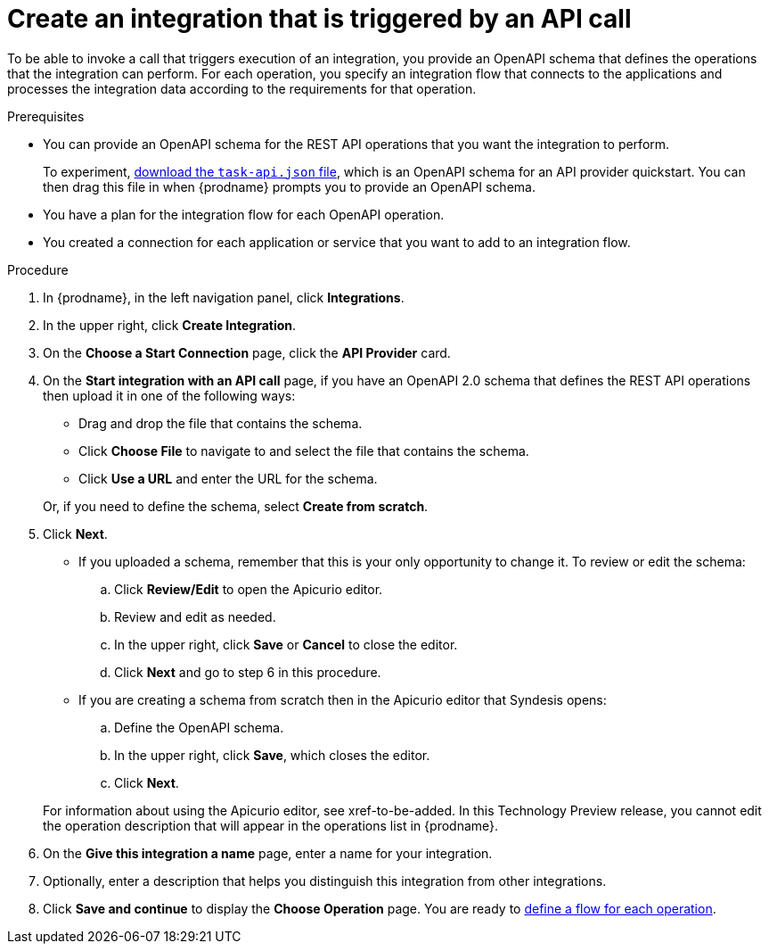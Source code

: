 // Module included in the following assemblies:
// trigger_integrations_with_api_calls.adoc

[id='create-api-provider-integration_{context}']
= Create an integration that is triggered by an API call

To be able to invoke a call that triggers execution of an integration, you provide
an OpenAPI schema that defines the operations that the integration
can perform. For each operation, you specify an integration flow that
connects to the applications and processes the integration data according to the
requirements for that operation. 

.Prerequisites
* You can provide an OpenAPI schema for the REST API
operations that you want the integration to perform. 
+
To experiment,
https://github.com/syndesisio/syndesis-quickstarts/blob/master/api-provider/task-api.json[download the `task-api.json` file], 
which is an OpenAPI schema for an API provider quickstart. You can
then drag this file in when {prodname} prompts you to provide an OpenAPI
schema. 
* You have a plan for the integration flow for each OpenAPI operation. 
* You created a connection for each application or service that you want
to add to an integration flow. 

.Procedure

. In {prodname}, in the left navigation panel, click *Integrations*. 
. In the upper right, click *Create Integration*. 
. On the *Choose a Start Connection* page, click the *API Provider* card. 
. On the *Start integration with an API call* page, if you have an OpenAPI 2.0
schema that defines the REST API operations then upload it in one of the 
following ways:
+
* Drag and drop the file that contains the schema. 
* Click *Choose File* to navigate to and select the file that contains the
schema. 
* Click *Use a URL* and enter the URL for the schema. 

+
Or, if you need to define the schema, select *Create from scratch*. 

. Click *Next*. 
+
* If you uploaded a schema, remember that this is your only opportunity
to change it. To review or edit the schema: 
+
.. Click *Review/Edit* to open the Apicurio editor.
.. Review and edit as needed.
.. In the upper right, click *Save* or *Cancel* to close the editor.
.. Click *Next* and go to step 6 in this procedure. 

* If you are creating a schema from scratch then in the Apicurio editor 
that Syndesis opens:
+
.. Define the OpenAPI schema.
.. In the upper right, click *Save*, which closes the editor. 
.. Click *Next*. 

+
For information about using the Apicurio editor, see xref-to-be-added.
In this Technology Preview release, you cannot edit the operation 
description that will appear in the operations list in {prodname}. 


. On the *Give this integration a name* page, enter a name for your integration.
. Optionally, enter a description that helps you distinguish this integration
from other integrations. 
. Click *Save and continue* to display the *Choose Operation* page. You are
ready to 
link:{LinkFuseOnlineIntrationGuide}#create-integration-operation-flows_api-provider[define a flow for each operation].
